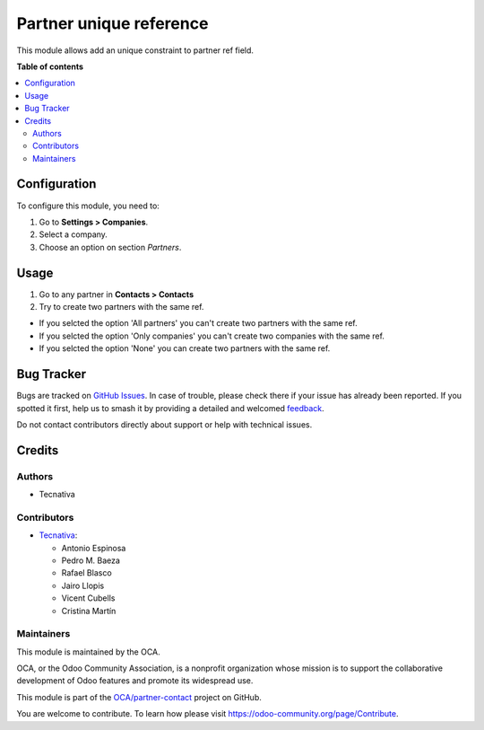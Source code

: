 ========================
Partner unique reference
========================

.. 
   !!!!!!!!!!!!!!!!!!!!!!!!!!!!!!!!!!!!!!!!!!!!!!!!!!!!
   !! This file is generated by oca-gen-addon-readme !!
   !! changes will be overwritten.                   !!
   !!!!!!!!!!!!!!!!!!!!!!!!!!!!!!!!!!!!!!!!!!!!!!!!!!!!
   !! source digest: sha256:249a34c4d6509f3a689ac9e0f7a9007ae4d0327d910e269379850b0ef643b863
   !!!!!!!!!!!!!!!!!!!!!!!!!!!!!!!!!!!!!!!!!!!!!!!!!!!!

.. |badge1| image:: https://img.shields.io/badge/maturity-Beta-yellow.png
    :target: https://odoo-community.org/page/development-status
    :alt: Beta
.. |badge2| image:: https://img.shields.io/badge/licence-AGPL--3-blue.png
    :target: http://www.gnu.org/licenses/agpl-3.0-standalone.html
    :alt: License: AGPL-3
.. |badge3| image:: https://img.shields.io/badge/github-OCA%2Fpartner--contact-lightgray.png?logo=github
    :target: https://github.com/OCA/partner-contact/tree/11.0/partner_ref_unique
    :alt: OCA/partner-contact
.. |badge4| image:: https://img.shields.io/badge/weblate-Translate%20me-F47D42.png
    :target: https://translation.odoo-community.org/projects/partner-contact-11-0/partner-contact-11-0-partner_ref_unique
    :alt: Translate me on Weblate
.. |badge5| image:: https://img.shields.io/badge/runboat-Try%20me-875A7B.png
    :target: https://runboat.odoo-community.org/builds?repo=OCA/partner-contact&target_branch=11.0
    :alt: Try me on Runboat

|badge1| |badge2| |badge3| |badge4| |badge5|

This module allows add an unique constraint to partner ref field.

**Table of contents**

.. contents::
   :local:

Configuration
=============

To configure this module, you need to:

#. Go to **Settings > Companies**.
#. Select a company.
#. Choose an option on section *Partners*.

Usage
=====

#. Go to any partner in **Contacts > Contacts**
#. Try to create two partners with the same ref.

* If you selcted the option 'All partners' you can't create two partners with the same ref.
* If you selcted the option 'Only companies' you can't create two companies with the same ref.
* If you selcted the option 'None' you can create two partners with the same ref.

Bug Tracker
===========

Bugs are tracked on `GitHub Issues <https://github.com/OCA/partner-contact/issues>`_.
In case of trouble, please check there if your issue has already been reported.
If you spotted it first, help us to smash it by providing a detailed and welcomed
`feedback <https://github.com/OCA/partner-contact/issues/new?body=module:%20partner_ref_unique%0Aversion:%2011.0%0A%0A**Steps%20to%20reproduce**%0A-%20...%0A%0A**Current%20behavior**%0A%0A**Expected%20behavior**>`_.

Do not contact contributors directly about support or help with technical issues.

Credits
=======

Authors
~~~~~~~

* Tecnativa

Contributors
~~~~~~~~~~~~



* `Tecnativa <https://www.tecnativa.com>`__:

  * Antonio Espinosa
  * Pedro M. Baeza
  * Rafael Blasco
  * Jairo Llopis
  * Vicent Cubells
  * Cristina Martín

Maintainers
~~~~~~~~~~~

This module is maintained by the OCA.

.. image:: https://odoo-community.org/logo.png
   :alt: Odoo Community Association
   :target: https://odoo-community.org

OCA, or the Odoo Community Association, is a nonprofit organization whose
mission is to support the collaborative development of Odoo features and
promote its widespread use.

This module is part of the `OCA/partner-contact <https://github.com/OCA/partner-contact/tree/11.0/partner_ref_unique>`_ project on GitHub.

You are welcome to contribute. To learn how please visit https://odoo-community.org/page/Contribute.
